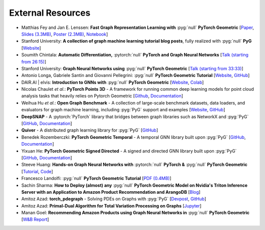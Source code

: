 External Resources
==================

* Matthias Fey and Jan E. Lenssen: **Fast Graph Representation Learning with** :pyg:`null` **PyTorch Geometric** [`Paper <https://arxiv.org/abs/1903.02428>`_, `Slides (3.3MB) <http://rusty1s.github.io/pyg_slides.pdf>`__, `Poster (2.3MB) <http://rusty1s.github.io/pyg_poster.pdf>`__, `Notebook <http://htmlpreview.github.io/?https://github.com/rusty1s/rusty1s.github.io/blob/master/pyg_notebook.html>`__]

* Stanford University: **A collection of graph machine learning tutorial blog posts**, fully realized with :pyg:`null` **PyG** [`Website <https://medium.com/stanford-cs224w>`__]

* Soumith Chintala: **Automatic Differentiation,** :pytorch:`null` **PyTorch and Graph Neural Networks** [`Talk (starting from 26:15) <http://www.ipam.ucla.edu/abstract/?tid=15592&pcode=GLWS4>`__]

* Stanford University: **Graph Neural Networks using** :pyg:`null` **PyTorch Geometric** [`Talk (starting from 33:33) <https://www.youtube.com/watch?v=-UjytpbqX4A&feature=youtu.be>`__]

* Antonio Longa, Gabriele Santin and Giovanni Pellegrini: :pyg:`null` **PyTorch Geometric Tutorial** [`Website <https://antoniolonga.github.io/Pytorch_geometric_tutorials>`__, `GitHub <https://github.com/AntonioLonga/PytorchGeometricTutorial>`__]

* DAIR.AI | elvis: **Introduction to GNNs with** :pyg:`null` **PyTorch Geometric** [`Website <https://github.com/dair-ai/GNNs-Recipe>`__, `Colab <https://colab.research.google.com/drive/1d0jLDwgNBtjBVQOFe8lO_1WrqTVeVZx9?usp=sharing>`__]

* Nicolas Chaulet *et al.*: **PyTorch Points 3D** - A framework for running common deep learning models for point cloud analysis tasks that heavily relies on Pytorch Geometric [`Github <https://github.com/nicolas-chaulet/torch-points3d>`__, `Documentation <https://torch-points3d.readthedocs.io/en/latest/>`__]

* Weihua Hu *et al.*: **Open Graph Benchmark** - A collection of large-scale benchmark datasets, data loaders, and evaluators for graph machine learning, including :pyg:`PyG` support and examples [`Website <https://ogb.stanford.edu>`__, `GitHub <https://github.com/snap-stanford/ogb>`__]

* **DeepSNAP** - A :pytorch:`PyTorch` library that bridges between graph libraries such as NetworkX and :pyg:`PyG` [`GitHub <https://github.com/snap-stanford/deepsnap>`__, `Documentation <https://snap.stanford.edu/deepsnap/>`__]

* **Quiver** - A distributed graph learning library for :pyg:`PyG` [`GitHub <https://github.com/quiver-team/torch-quiver>`__]

* Benedek Rozemberczki: **PyTorch Geometric Temporal** - A temporal GNN library built upon :pyg:`PyG` [`GitHub <https://github.com/benedekrozemberczki/pytorch_geometric_temporal>`__, `Documentation <https://pytorch-geometric-temporal.readthedocs.io/en/latest/>`__]

* Yixuan He: **PyTorch Geometric Signed Directed** - A signed and directed GNN library built upon :pyg:`PyG` [`GitHub <https://github.com/SherylHYX/pytorch_geometric_signed_directed>`__, `Documentation <https://pytorch-geometric-signed-directed.readthedocs.io/en/latest/>`__]

* Steeve Huang: **Hands-on Graph Neural Networks with** :pytorch:`null` **PyTorch &** :pyg:`null` **PyTorch Geometric** [`Tutorial <https://towardsdatascience.com/hands-on-graph-neural-networks-with-pytorch-pytorch-geometric-359487e221a8>`__, `Code <https://github.com/khuangaf/Pytorch-Geometric-YooChoose>`__]

* Francesco Landolfi: :pyg:`null` **PyTorch Geometric Tutorial** [`PDF (0.4MB) <http://pages.di.unipi.it/citraro/files/slides/Landolfi_tutorial.pdf>`__]

* Sachin Sharma: **How to Deploy (almost) any** :pyg:`null` **PyTorch Geometric Model on Nvidia's Triton Inference Server with an Application to Amazon Product Recommendation and ArangoDB** [`Blog <https://sachinsharma9780.medium.com/how-to-deploy-almost-any-pytorch-geometric-model-on-nvidias-triton-inference-server-with-an-218d0c0c679c>`__]

* Amitoz Azad: **torch_pdegraph** - Solving PDEs on Graphs with :pyg:`PyG` [`Devpost <https://devpost.com/software/gdfgddfd>`__, `GitHub <https://github.com/aGIToz/Pytorch_pdegraph>`__]

* Amitoz Azad: **Primal-Dual Algorithm for Total Variation Processing on Graphs** [`Jupyter <https://nbviewer.jupyter.org/github/aGIToz/Graph_Signal_Processing/tree/main>`__]

* Manan Goel: **Recommending Amazon Products using Graph Neural Networks in** :pyg:`null` **PyTorch Geometric** [`W&B Report <https://wandb.ai/manan-goel/gnn-recommender/reports/Recommending-Amazon-Products-using-Graph-Neural-Networks-in-PyTorch-Geometric--VmlldzozMTA3MzYw>`__]
